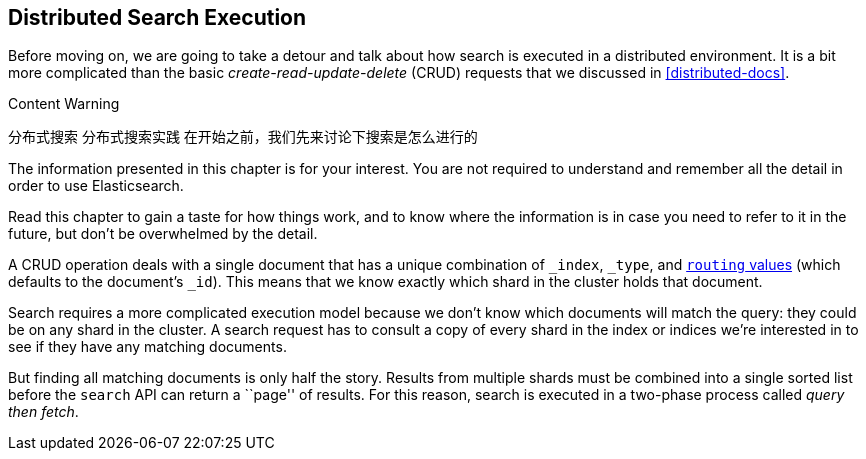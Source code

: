 [[distributed-search]]
== Distributed Search Execution

Before moving on, we are going to take a detour and talk about how search is
executed in a distributed environment.((("distributed search execution")))  It is a bit more complicated than the
basic _create-read-update-delete_ (CRUD) requests((("CRUD (create-read-update-delete) operations"))) that we discussed in
<<distributed-docs>>.

.Content Warning
****
分布式搜索
分布式搜索实践
在开始之前，我们先来讨论下搜索是怎么进行的


The information presented in this chapter is for your interest. You are not required to
understand and remember all the detail in order to use Elasticsearch.

Read this chapter to gain a taste for how things work, and to know where the
information is in case you need to refer to it in the future, but don't be
overwhelmed by the detail.

****

A CRUD operation deals with a single document that has a unique combination of
`_index`, `_type`, and <<routing-value,`routing` values>> (which defaults to the
document's `_id`). This means that we know exactly which shard in the cluster
holds that document.

Search requires a more complicated execution model because we don't know which
documents will match the query: they could be on any shard in the cluster. A
search request has to consult a copy of every shard in the index or indices
we're interested in to see if they have any matching documents.

But finding all matching documents is only half the story. Results from
multiple shards must be combined into a single sorted list before the `search`
API can return a ``page'' of results. For this reason, search is executed in a
two-phase process called _query then fetch_.
